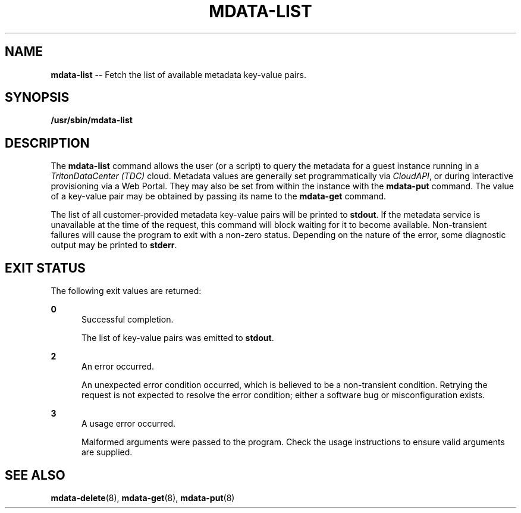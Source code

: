 .\" Copyright (c) 2013, Joyent, Inc.
.\" Copyright 2023 MNX Cloud, Inc.
.\" See LICENSE file for copyright and license details.

.TH "MDATA-LIST" "8" "May 2023" "TritonDataCenter" "Metadata Commands"

.SH "NAME"
\fBmdata-list\fR \-\- Fetch the list of available metadata key-value pairs\.

.SH "SYNOPSIS"
.
.nf
\fB/usr/sbin/mdata-list\fR
.fi

.SH "DESCRIPTION"
.sp
.LP
The \fBmdata-list\fR command allows the user (or a script) to query the metadata
for a guest instance running in a \fITritonDataCenter (TDC)\fR cloud.  Metadata
values are generally set programmatically via \fICloudAPI\fR, or during
interactive provisioning via a Web Portal.  They may also be set from within
the instance with the \fBmdata-put\fR command.  The value of a key-value pair
may be obtained by passing its name to the \fBmdata-get\fR command.
.sp
.LP
The list of all customer-provided metadata key-value pairs will be printed to
\fBstdout\fR.  If the metadata service is unavailable at the time of the
request, this command will block waiting for it to become available.
Non-transient failures will cause the program to exit with a non-zero status.
Depending on the nature of the error, some diagnostic output may be printed to
\fBstderr\fR.

.SH "EXIT STATUS"
.sp
.LP
The following exit values are returned:

.sp
.ne 2
.na
\fB0\fR
.ad
.RS 5n
Successful completion.
.sp
The list of key-value pairs was emitted to \fBstdout\fR.
.RE

.sp
.ne 2
.na
\fB2\fR
.ad
.RS 5n
An error occurred.
.sp
An unexpected error condition occurred, which is believed to be a
non-transient condition.  Retrying the request is not expected to
resolve the error condition; either a software bug or misconfiguration
exists.
.RE

.sp
.ne 2
.na
\fB3\fR
.ad
.RS 5n
A usage error occurred.
.sp
Malformed arguments were passed to the program.  Check the usage instructions
to ensure valid arguments are supplied.
.RE

.SH "SEE ALSO"
.sp
.LP
\fBmdata-delete\fR(8), \fBmdata-get\fR(8),
\fBmdata-put\fR(8)
